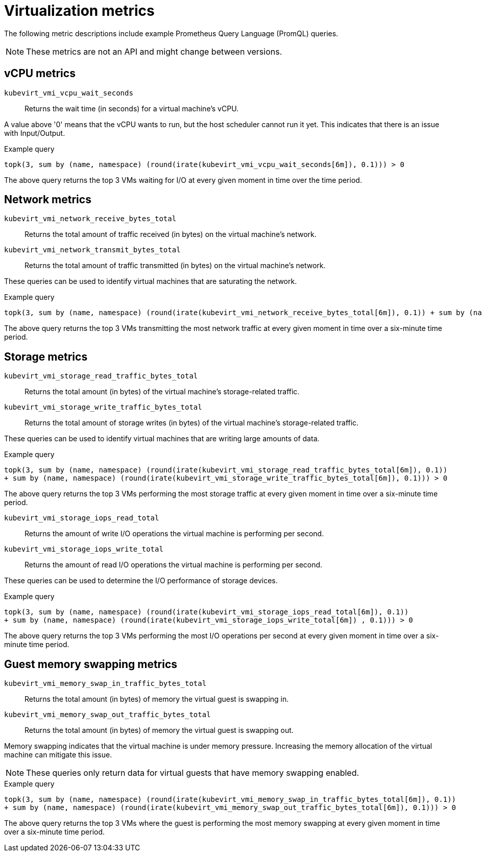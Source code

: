 // Module included in the following assemblies:
//
// * virt/logging_events_monitoring/virt-prometheus-queries.adoc

[id="virt-querying-metrics_{context}"]
= Virtualization metrics

The following metric descriptions include example Prometheus Query Language (PromQL) queries.

[NOTE]
====
These metrics are not an API and might change between versions.
====


[id="virt-promql-vcpu-metrics_{context}"]
== vCPU metrics

`kubevirt_vmi_vcpu_wait_seconds`::
Returns the wait time (in seconds) for a virtual machine's vCPU.

A value above '0' means that the vCPU wants to run, but the host scheduler cannot run it yet. This indicates that there is an issue with Input/Output.

.Example query
[source,promql]
----
topk(3, sum by (name, namespace) (round(irate(kubevirt_vmi_vcpu_wait_seconds[6m]), 0.1))) > 0
----
The above query returns the top 3 VMs waiting for I/O at every given moment in time over the time period.

[id="virt-promql-network-metrics_{context}"]
== Network metrics

`kubevirt_vmi_network_receive_bytes_total`::
Returns the total amount of traffic received (in bytes) on the virtual machine's network.

`kubevirt_vmi_network_transmit_bytes_total`::
Returns the total amount of traffic transmitted (in bytes) on the virtual machine's network.

These queries can be used to identify virtual machines that are saturating the network.

.Example query
[source,promql]
----
topk(3, sum by (name, namespace) (round(irate(kubevirt_vmi_network_receive_bytes_total[6m]), 0.1)) + sum by (name, namespace) (round(irate(kubevirt_vmi_network_transmit_bytes_total[6m]) , 0.1))) > 0
----
The above query returns the top 3 VMs transmitting the most network traffic at every given moment in time over a six-minute time period.

[id="virt-promql-storage-metrics_{context}"]
== Storage metrics

`kubevirt_vmi_storage_read_traffic_bytes_total`::
Returns the total amount (in bytes) of the virtual machine's storage-related traffic. 

`kubevirt_vmi_storage_write_traffic_bytes_total`::
Returns the total amount of storage writes (in bytes) of the virtual machine's storage-related traffic.

These queries can be used to identify virtual machines that are writing large amounts of data.

.Example query
[source,promql]
----
topk(3, sum by (name, namespace) (round(irate(kubevirt_vmi_storage_read_traffic_bytes_total[6m]), 0.1))
+ sum by (name, namespace) (round(irate(kubevirt_vmi_storage_write_traffic_bytes_total[6m]), 0.1))) > 0
----
The above query returns the top 3 VMs performing the most storage traffic at every given moment in time over a six-minute time period.

`kubevirt_vmi_storage_iops_read_total`::
Returns the amount of write I/O operations the virtual machine is performing per second.

`kubevirt_vmi_storage_iops_write_total`::
Returns the amount of read I/O operations the virtual machine is performing per second.

These queries can be used to determine the I/O performance of storage devices.

.Example query
[source,promql]
----
topk(3, sum by (name, namespace) (round(irate(kubevirt_vmi_storage_iops_read_total[6m]), 0.1))
+ sum by (name, namespace) (round(irate(kubevirt_vmi_storage_iops_write_total[6m]) , 0.1))) > 0
----
The above query returns the top 3 VMs performing the most I/O operations per second at every given moment in time over a six-minute time period. 

[id="virt-promql-guest-memory-metrics_{context}"]
== Guest memory swapping metrics
`kubevirt_vmi_memory_swap_in_traffic_bytes_total`::
Returns the total amount (in bytes) of memory the virtual guest is swapping in.

`kubevirt_vmi_memory_swap_out_traffic_bytes_total`::
Returns the total amount (in bytes) of memory the virtual guest is swapping out. 

Memory swapping indicates that the virtual machine is under memory pressure. Increasing the memory allocation of the virtual machine can mitigate this issue. 

[NOTE]
====
These queries only return data for virtual guests that have memory swapping enabled.
====

.Example query
[source,promql]
----
topk(3, sum by (name, namespace) (round(irate(kubevirt_vmi_memory_swap_in_traffic_bytes_total[6m]), 0.1))
+ sum by (name, namespace) (round(irate(kubevirt_vmi_memory_swap_out_traffic_bytes_total[6m]), 0.1))) > 0
----
The above query returns the top 3 VMs where the guest is performing the most memory swapping at every given moment in time over a six-minute time period. 

